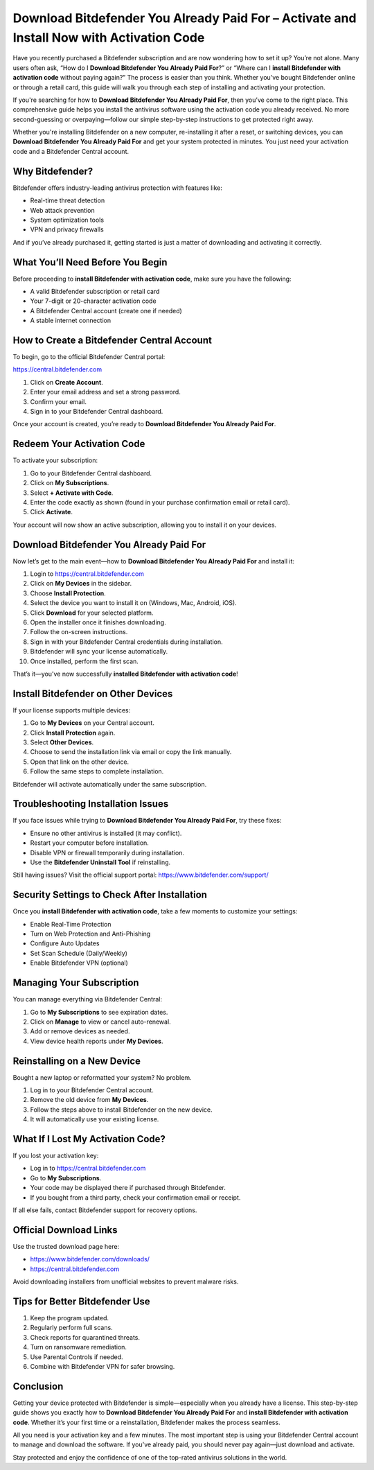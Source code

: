Download Bitdefender You Already Paid For – Activate and Install Now with Activation Code
==========================================================================================

Have you recently purchased a Bitdefender subscription and are now wondering how to set it up? You’re not alone. Many users often ask, “How do I **Download Bitdefender You Already Paid For**?” or “Where can I **install Bitdefender with activation code** without paying again?” The process is easier than you think. Whether you've bought Bitdefender online or through a retail card, this guide will walk you through each step of installing and activating your protection.

If you're searching for how to **Download Bitdefender You Already Paid For**, then you’ve come to the right place. This comprehensive guide helps you install the antivirus software using the activation code you already received. No more second-guessing or overpaying—follow our simple step-by-step instructions to get protected right away.

Whether you're installing Bitdefender on a new computer, re-installing it after a reset, or switching devices, you can **Download Bitdefender You Already Paid For** and get your system protected in minutes. You just need your activation code and a Bitdefender Central account.

Why Bitdefender?
----------------
Bitdefender offers industry-leading antivirus protection with features like:

- Real-time threat detection
- Web attack prevention
- System optimization tools
- VPN and privacy firewalls

And if you’ve already purchased it, getting started is just a matter of downloading and activating it correctly.

What You’ll Need Before You Begin
----------------------------------

Before proceeding to **install Bitdefender with activation code**, make sure you have the following:

- A valid Bitdefender subscription or retail card
- Your 7-digit or 20-character activation code
- A Bitdefender Central account (create one if needed)
- A stable internet connection

How to Create a Bitdefender Central Account
-------------------------------------------

To begin, go to the official Bitdefender Central portal:

`https://central.bitdefender.com <https://central.bitdefender.com>`_

1. Click on **Create Account**.
2. Enter your email address and set a strong password.
3. Confirm your email.
4. Sign in to your Bitdefender Central dashboard.

Once your account is created, you’re ready to **Download Bitdefender You Already Paid For**.

Redeem Your Activation Code
---------------------------

To activate your subscription:

1. Go to your Bitdefender Central dashboard.
2. Click on **My Subscriptions**.
3. Select **+ Activate with Code**.
4. Enter the code exactly as shown (found in your purchase confirmation email or retail card).
5. Click **Activate**.

Your account will now show an active subscription, allowing you to install it on your devices.

Download Bitdefender You Already Paid For
------------------------------------------

Now let’s get to the main event—how to **Download Bitdefender You Already Paid For** and install it:

1. Login to  
   `https://central.bitdefender.com <https://central.bitdefender.com>`_
2. Click on **My Devices** in the sidebar.
3. Choose **Install Protection**.
4. Select the device you want to install it on (Windows, Mac, Android, iOS).
5. Click **Download** for your selected platform.
6. Open the installer once it finishes downloading.
7. Follow the on-screen instructions.
8. Sign in with your Bitdefender Central credentials during installation.
9. Bitdefender will sync your license automatically.
10. Once installed, perform the first scan.

That’s it—you’ve now successfully **installed Bitdefender with activation code**!

Install Bitdefender on Other Devices
-------------------------------------

If your license supports multiple devices:

1. Go to **My Devices** on your Central account.
2. Click **Install Protection** again.
3. Select **Other Devices**.
4. Choose to send the installation link via email or copy the link manually.
5. Open that link on the other device.
6. Follow the same steps to complete installation.

Bitdefender will activate automatically under the same subscription.

Troubleshooting Installation Issues
------------------------------------

If you face issues while trying to **Download Bitdefender You Already Paid For**, try these fixes:

- Ensure no other antivirus is installed (it may conflict).
- Restart your computer before installation.
- Disable VPN or firewall temporarily during installation.
- Use the **Bitdefender Uninstall Tool** if reinstalling.

Still having issues? Visit the official support portal:  
`https://www.bitdefender.com/support/ <https://www.bitdefender.com/support/>`_

Security Settings to Check After Installation
----------------------------------------------

Once you **install Bitdefender with activation code**, take a few moments to customize your settings:

- Enable Real-Time Protection
- Turn on Web Protection and Anti-Phishing
- Configure Auto Updates
- Set Scan Schedule (Daily/Weekly)
- Enable Bitdefender VPN (optional)

Managing Your Subscription
---------------------------

You can manage everything via Bitdefender Central:

1. Go to **My Subscriptions** to see expiration dates.
2. Click on **Manage** to view or cancel auto-renewal.
3. Add or remove devices as needed.
4. View device health reports under **My Devices**.

Reinstalling on a New Device
-----------------------------

Bought a new laptop or reformatted your system? No problem.

1. Log in to your Bitdefender Central account.
2. Remove the old device from **My Devices**.
3. Follow the steps above to install Bitdefender on the new device.
4. It will automatically use your existing license.

What If I Lost My Activation Code?
-----------------------------------

If you lost your activation key:

- Log in to  
  `https://central.bitdefender.com <https://central.bitdefender.com>`_
- Go to **My Subscriptions**.
- Your code may be displayed there if purchased through Bitdefender.
- If you bought from a third party, check your confirmation email or receipt.

If all else fails, contact Bitdefender support for recovery options.

Official Download Links
------------------------

Use the trusted download page here:

- `https://www.bitdefender.com/downloads/ <https://www.bitdefender.com/downloads/>`_
- `https://central.bitdefender.com <https://central.bitdefender.com>`_

Avoid downloading installers from unofficial websites to prevent malware risks.

Tips for Better Bitdefender Use
-------------------------------

1. Keep the program updated.
2. Regularly perform full scans.
3. Check reports for quarantined threats.
4. Turn on ransomware remediation.
5. Use Parental Controls if needed.
6. Combine with Bitdefender VPN for safer browsing.

Conclusion
----------

Getting your device protected with Bitdefender is simple—especially when you already have a license. This step-by-step guide shows you exactly how to **Download Bitdefender You Already Paid For** and **install Bitdefender with activation code**. Whether it’s your first time or a reinstallation, Bitdefender makes the process seamless.

All you need is your activation key and a few minutes. The most important step is using your Bitdefender Central account to manage and download the software. If you've already paid, you should never pay again—just download and activate.

Stay protected and enjoy the confidence of one of the top-rated antivirus solutions in the world.